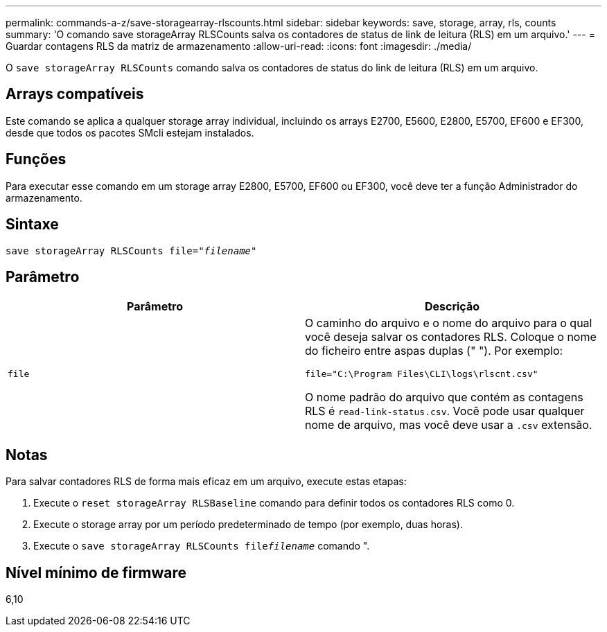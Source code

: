 ---
permalink: commands-a-z/save-storagearray-rlscounts.html 
sidebar: sidebar 
keywords: save, storage, array, rls, counts 
summary: 'O comando save storageArray RLSCounts salva os contadores de status de link de leitura (RLS) em um arquivo.' 
---
= Guardar contagens RLS da matriz de armazenamento
:allow-uri-read: 
:icons: font
:imagesdir: ./media/


[role="lead"]
O `save storageArray RLSCounts` comando salva os contadores de status do link de leitura (RLS) em um arquivo.



== Arrays compatíveis

Este comando se aplica a qualquer storage array individual, incluindo os arrays E2700, E5600, E2800, E5700, EF600 e EF300, desde que todos os pacotes SMcli estejam instalados.



== Funções

Para executar esse comando em um storage array E2800, E5700, EF600 ou EF300, você deve ter a função Administrador do armazenamento.



== Sintaxe

[listing, subs="+macros"]
----
save storageArray RLSCounts file=pass:quotes["_filename_"]
----


== Parâmetro

[cols="2*"]
|===
| Parâmetro | Descrição 


 a| 
`file`
 a| 
O caminho do arquivo e o nome do arquivo para o qual você deseja salvar os contadores RLS. Coloque o nome do ficheiro entre aspas duplas (" "). Por exemplo:

`file="C:\Program Files\CLI\logs\rlscnt.csv"`

O nome padrão do arquivo que contém as contagens RLS é `read-link-status.csv`. Você pode usar qualquer nome de arquivo, mas você deve usar a `.csv` extensão.

|===


== Notas

Para salvar contadores RLS de forma mais eficaz em um arquivo, execute estas etapas:

. Execute o `reset storageArray RLSBaseline` comando para definir todos os contadores RLS como 0.
. Execute o storage array por um período predeterminado de tempo (por exemplo, duas horas).
. Execute o `save storageArray RLSCounts file`[.code]``_filename_`` comando ".




== Nível mínimo de firmware

6,10
